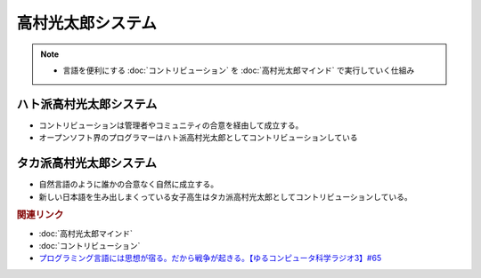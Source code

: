 高村光太郎システム
==========================================================
.. note:: 
  * 言語を便利にする :doc:`コントリビューション` を :doc:`高村光太郎マインド`   で実行していく仕組み

ハト派高村光太郎システム
-----------------------------------
* コントリビューションは管理者やコミュニティの合意を経由して成立する。
* オープンソフト界のプログラマーはハト派高村光太郎としてコントリビューションしている
  
タカ派高村光太郎システム
-----------------------------------
* 自然言語のように誰かの合意なく自然に成立する。
* 新しい日本語を生み出しまくっている女子高生はタカ派高村光太郎としてコントリビューションしている。

.. rubric:: 関連リンク
* :doc:`高村光太郎マインド` 
* :doc:`コントリビューション` 
* `プログラミング言語には思想が宿る。だから戦争が起きる。【ゆるコンピュータ科学ラジオ3】#65`_

.. _プログラミング言語には思想が宿る。だから戦争が起きる。【ゆるコンピュータ科学ラジオ3】#65: https://www.youtube.com/watch?v=qNHfKNjX8Us
